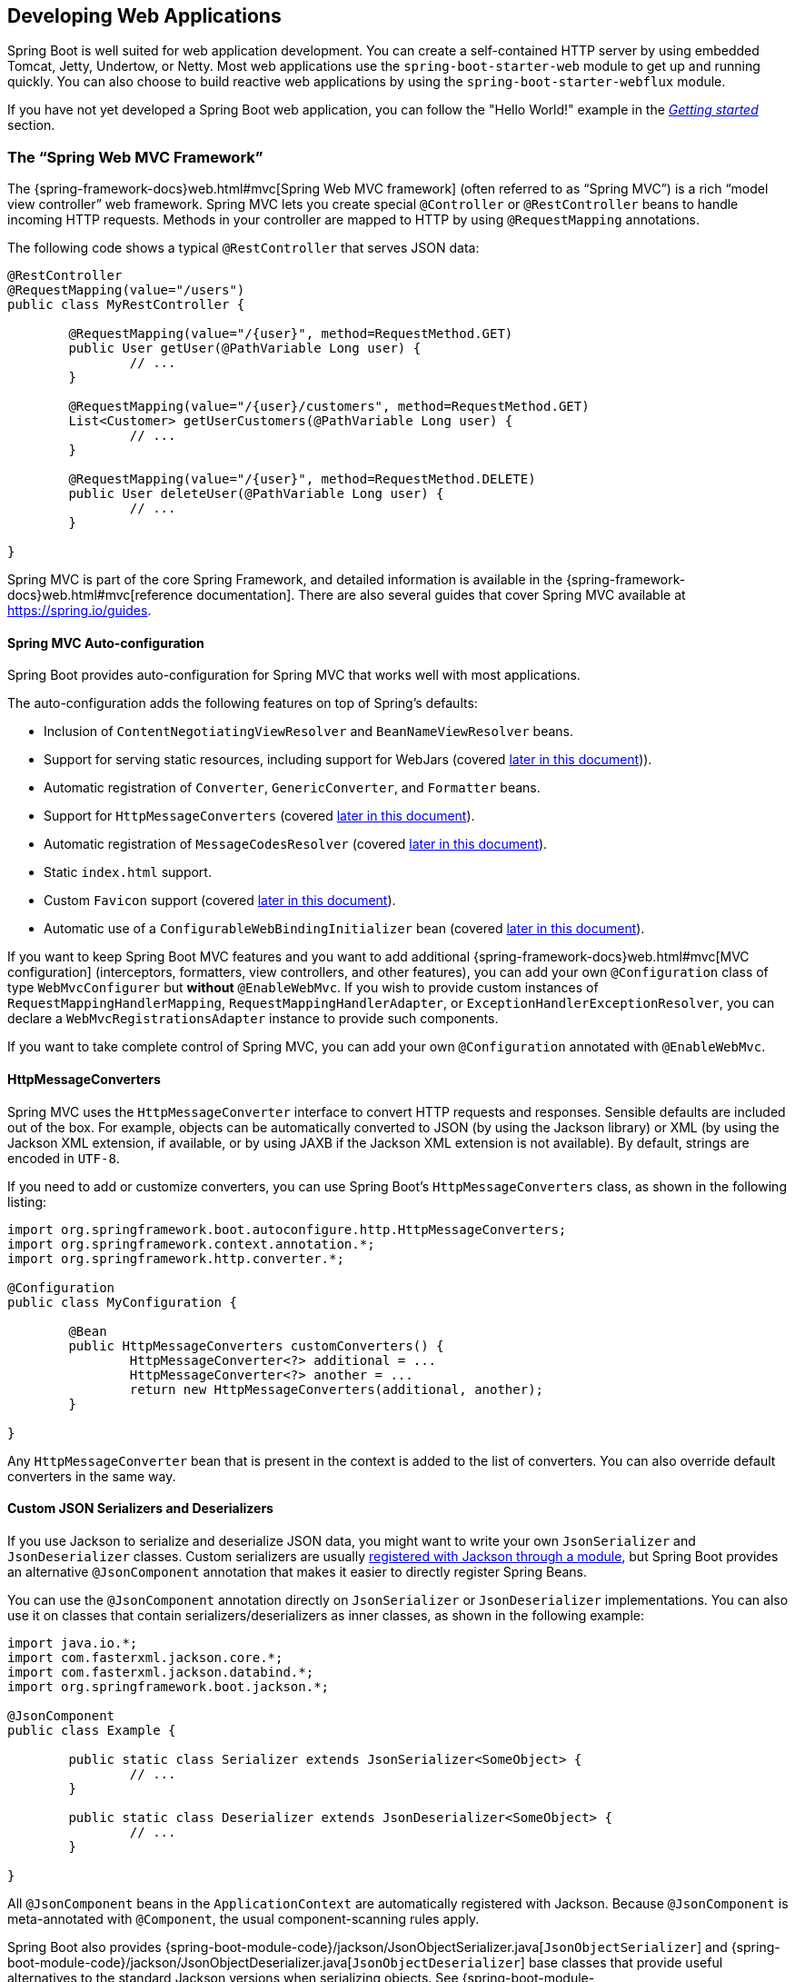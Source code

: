 [[boot-features-developing-web-applications]]
== Developing Web Applications
Spring Boot is well suited for web application development.
You can create a self-contained HTTP server by using embedded Tomcat, Jetty, Undertow, or Netty.
Most web applications use the `spring-boot-starter-web` module to get up and running quickly.
You can also choose to build reactive web applications by using the `spring-boot-starter-webflux` module.

If you have not yet developed a Spring Boot web application, you can follow the "Hello World!" example in the _<<getting-started.adoc#getting-started-first-application, Getting started>>_ section.



[[boot-features-spring-mvc]]
=== The "`Spring Web MVC Framework`"
The {spring-framework-docs}web.html#mvc[Spring Web MVC framework] (often referred to as "`Spring MVC`") is a rich "`model view controller`" web framework.
Spring MVC lets you create special `@Controller` or `@RestController` beans to handle incoming HTTP requests.
Methods in your controller are mapped to HTTP by using `@RequestMapping` annotations.

The following code shows a typical `@RestController` that serves JSON data:

[source,java,indent=0]
----
	@RestController
	@RequestMapping(value="/users")
	public class MyRestController {

		@RequestMapping(value="/{user}", method=RequestMethod.GET)
		public User getUser(@PathVariable Long user) {
			// ...
		}

		@RequestMapping(value="/{user}/customers", method=RequestMethod.GET)
		List<Customer> getUserCustomers(@PathVariable Long user) {
			// ...
		}

		@RequestMapping(value="/{user}", method=RequestMethod.DELETE)
		public User deleteUser(@PathVariable Long user) {
			// ...
		}

	}
----

Spring MVC is part of the core Spring Framework, and detailed information is available in the  {spring-framework-docs}web.html#mvc[reference documentation].
There are also several guides that cover Spring MVC available at https://spring.io/guides.



[[boot-features-spring-mvc-auto-configuration]]
==== Spring MVC Auto-configuration
Spring Boot provides auto-configuration for Spring MVC that works well with most applications.

The auto-configuration adds the following features on top of Spring's defaults:

* Inclusion of `ContentNegotiatingViewResolver` and `BeanNameViewResolver` beans.
* Support for serving static resources, including support for WebJars (covered <<boot-features-spring-mvc-static-content,later in this document>>)).
* Automatic registration of `Converter`, `GenericConverter`, and `Formatter` beans.
* Support for `HttpMessageConverters` (covered <<boot-features-spring-mvc-message-converters,later in this document>>).
* Automatic registration of `MessageCodesResolver` (covered <<boot-features-spring-message-codes,later in this document>>).
* Static `index.html` support.
* Custom `Favicon` support (covered <<boot-features-spring-mvc-favicon,later in this document>>).
* Automatic use of a `ConfigurableWebBindingInitializer` bean (covered <<boot-features-spring-mvc-web-binding-initializer,later in this document>>).

If you want to keep Spring Boot MVC features and you want to add additional {spring-framework-docs}web.html#mvc[MVC configuration] (interceptors, formatters, view controllers, and other features), you can add your own `@Configuration` class of type `WebMvcConfigurer` but *without* `@EnableWebMvc`.
If you wish to provide custom instances of `RequestMappingHandlerMapping`, `RequestMappingHandlerAdapter`, or `ExceptionHandlerExceptionResolver`, you can declare a `WebMvcRegistrationsAdapter` instance to provide such components.

If you want to take complete control of Spring MVC, you can add your own `@Configuration` annotated with `@EnableWebMvc`.


[[boot-features-spring-mvc-message-converters]]
==== HttpMessageConverters
Spring MVC uses the `HttpMessageConverter` interface to convert HTTP requests and responses.
Sensible defaults are included out of the box.
For example, objects can be automatically converted to JSON (by using the Jackson library) or XML (by using the Jackson XML extension, if available, or by using JAXB if the Jackson XML extension is not available).
By default, strings are encoded in `UTF-8`.

If you need to add or customize converters, you can use Spring Boot's `HttpMessageConverters` class, as shown in the following listing:

[source,java,indent=0]
----
	import org.springframework.boot.autoconfigure.http.HttpMessageConverters;
	import org.springframework.context.annotation.*;
	import org.springframework.http.converter.*;

	@Configuration
	public class MyConfiguration {

		@Bean
		public HttpMessageConverters customConverters() {
			HttpMessageConverter<?> additional = ...
			HttpMessageConverter<?> another = ...
			return new HttpMessageConverters(additional, another);
		}

	}
----

Any `HttpMessageConverter` bean that is present in the context is added to the list of converters.
You can also override default converters in the same way.



[[boot-features-json-components]]
==== Custom JSON Serializers and Deserializers
If you use Jackson to serialize and deserialize JSON data, you might want to write your own `JsonSerializer` and `JsonDeserializer` classes.
Custom serializers are usually https://github.com/FasterXML/jackson-docs/wiki/JacksonHowToCustomSerializers[registered with Jackson through a module], but Spring Boot provides an alternative `@JsonComponent` annotation that makes it easier to directly register Spring Beans.

You can use the `@JsonComponent` annotation directly on `JsonSerializer` or `JsonDeserializer` implementations.
You can also use it on classes that contain serializers/deserializers as inner classes, as shown in the following example:

[source,java,indent=0]
----
	import java.io.*;
	import com.fasterxml.jackson.core.*;
	import com.fasterxml.jackson.databind.*;
	import org.springframework.boot.jackson.*;

	@JsonComponent
	public class Example {

		public static class Serializer extends JsonSerializer<SomeObject> {
			// ...
		}

		public static class Deserializer extends JsonDeserializer<SomeObject> {
			// ...
		}

	}
----

All `@JsonComponent` beans in the `ApplicationContext` are automatically registered with Jackson.
Because `@JsonComponent` is meta-annotated with `@Component`, the usual component-scanning rules apply.

Spring Boot also provides {spring-boot-module-code}/jackson/JsonObjectSerializer.java[`JsonObjectSerializer`] and {spring-boot-module-code}/jackson/JsonObjectDeserializer.java[`JsonObjectDeserializer`] base classes that provide useful alternatives to the standard Jackson versions when serializing objects.
See {spring-boot-module-api}/jackson/JsonObjectSerializer.html[`JsonObjectSerializer`] and {spring-boot-module-api}/jackson/JsonObjectDeserializer.html[`JsonObjectDeserializer`] in the Javadoc for details.



[[boot-features-spring-message-codes]]
==== MessageCodesResolver
Spring MVC has a strategy for generating error codes for rendering error messages from binding errors: `MessageCodesResolver`.
If you set the `spring.mvc.message-codes-resolver.format` property `PREFIX_ERROR_CODE` or `POSTFIX_ERROR_CODE`, Spring Boot creates one for you (see the enumeration in {spring-framework-api}/validation/DefaultMessageCodesResolver.Format.html[`DefaultMessageCodesResolver.Format`]).



[[boot-features-spring-mvc-static-content]]
==== Static Content
By default, Spring Boot serves static content from a directory called `/static` (or `/public` or `/resources` or `/META-INF/resources`) in the classpath or from the root of the `ServletContext`.
It uses the `ResourceHttpRequestHandler` from Spring MVC so that you can modify that behavior by adding your own `WebMvcConfigurer` and overriding the `addResourceHandlers` method.

In a stand-alone web application, the default servlet from the container is also enabled and acts as a fallback, serving content from the root of the `ServletContext` if Spring decides not to handle it.
Most of the time, this does not happen (unless you modify the default MVC configuration), because Spring can always handle requests through the `DispatcherServlet`.

By default, resources are mapped on `+/**+`, but you can tune that with the `spring.mvc.static-path-pattern` property.
For instance, relocating all resources to `/resources/**` can be achieved as follows:

[source,properties,indent=0,subs="verbatim,quotes,attributes"]
----
	spring.mvc.static-path-pattern=/resources/**
----

You can also customize the static resource locations by using the `spring.resources.static-locations` property (replacing the default values with a list of directory locations).
The root Servlet context path, `"/"`, is automatically added as a location as well.

In addition to the "`standard`" static resource locations mentioned earlier, a special case is made for https://www.webjars.org/[Webjars content].
Any resources with a path in `+/webjars/**+` are served from jar files if they are packaged in the Webjars format.

TIP: Do not use the `src/main/webapp` directory if your application is packaged as a jar.
Although this directory is a common standard, it works *only* with war packaging, and it is silently ignored by most build tools if you generate a jar.

Spring Boot also supports the advanced resource handling features provided by Spring MVC, allowing use cases such as cache-busting static resources or using version agnostic URLs for Webjars.

To use version agnostic URLs for Webjars, add the `webjars-locator-core` dependency.
Then declare your Webjar.
Using jQuery as an example, adding `"/webjars/jquery/jquery.min.js"` results in `"/webjars/jquery/x.y.z/jquery.min.js"` where `x.y.z` is the Webjar version.

NOTE: If you use JBoss, you need to declare the `webjars-locator-jboss-vfs` dependency instead of the `webjars-locator-core`.
Otherwise, all Webjars resolve as a `404`.

To use cache busting, the following configuration configures a cache busting solution for all static resources, effectively adding a content hash, such as `<link href="/css/spring-2a2d595e6ed9a0b24f027f2b63b134d6.css"/>`, in URLs:

[source,properties,indent=0,subs="verbatim,quotes,attributes"]
----
	spring.resources.chain.strategy.content.enabled=true
	spring.resources.chain.strategy.content.paths=/**
----

NOTE: Links to resources are rewritten in templates at runtime, thanks to a `ResourceUrlEncodingFilter` that is auto-configured for Thymeleaf and FreeMarker.
You should manually declare this filter when using JSPs.
Other template engines are currently not automatically supported but can be with custom template macros/helpers and the use of the {spring-framework-api}/web/servlet/resource/ResourceUrlProvider.html[`ResourceUrlProvider`].

When loading resources dynamically with, for example, a JavaScript module loader, renaming files is not an option.
That is why other strategies are also supported and can be combined.
A "fixed" strategy adds a static version string in the URL without changing the file name, as shown in the following example:

[source,properties,indent=0,subs="verbatim,quotes,attributes"]
----
	spring.resources.chain.strategy.content.enabled=true
	spring.resources.chain.strategy.content.paths=/**
	spring.resources.chain.strategy.fixed.enabled=true
	spring.resources.chain.strategy.fixed.paths=/js/lib/
	spring.resources.chain.strategy.fixed.version=v12
----

With this configuration, JavaScript modules located under `"/js/lib/"` use a fixed versioning strategy (`"/v12/js/lib/mymodule.js"`), while other resources still use the content one (`<link href="/css/spring-2a2d595e6ed9a0b24f027f2b63b134d6.css"/>`).

See {spring-boot-autoconfigure-module-code}/web/ResourceProperties.java[`ResourceProperties`] for more supported options.

[TIP]
====
This feature has been thoroughly described in a dedicated https://spring.io/blog/2014/07/24/spring-framework-4-1-handling-static-web-resources[blog post] and in Spring Framework's {spring-framework-docs}web.html#mvc-config-static-resources[reference documentation].
====

[[boot-features-spring-mvc-welcome-page]]
==== Welcome Page
Spring Boot supports both static and templated welcome pages.
It first looks for an `index.html` file in the configured static content locations.
If one is not found, it then looks for an `index` template.
If either is found, it is automatically used as the welcome page of the application.



[[boot-features-spring-mvc-favicon]]
==== Custom Favicon
Spring Boot looks for a `favicon.ico` in the configured static content locations and the root of the classpath (in that order).
If such a file is present, it is automatically used as the favicon of the application.


[[boot-features-spring-mvc-pathmatch]]
==== Path Matching and Content Negotiation
Spring MVC can map incoming HTTP requests to handlers by looking at the request path and matching it to the mappings defined in your application (for example, `@GetMapping` annotations on Controller methods).

Spring Boot chooses to disable suffix pattern matching by default, which means that requests like `"GET /projects/spring-boot.json"` won't be matched to `@GetMapping("/projects/spring-boot")` mappings.
This is considered as a {spring-framework-docs}web.html#mvc-ann-requestmapping-suffix-pattern-match[best practice for Spring MVC applications].
This feature was mainly useful in the past for HTTP clients which did not send proper "Accept" request headers; we needed to make sure to send the correct Content Type to the client.
Nowadays, Content Negotiation is much more reliable.

There are other ways to deal with HTTP clients that don't consistently send proper "Accept" request headers.
Instead of using suffix matching, we can use a query parameter to ensure that requests like `"GET /projects/spring-boot?format=json"` will be mapped to `@GetMapping("/projects/spring-boot")`:

[source,properties,indent=0,subs="verbatim,quotes,attributes"]
----
	spring.mvc.contentnegotiation.favor-parameter=true

	# We can change the parameter name, which is "format" by default:
	# spring.mvc.contentnegotiation.parameter-name=myparam

	# We can also register additional file extensions/media types with:
	spring.mvc.contentnegotiation.media-types.markdown=text/markdown
----

If you understand the caveats and would still like your application to use suffix pattern matching, the following configuration is required:

[source,properties,indent=0,subs="verbatim,quotes,attributes"]
----
	spring.mvc.contentnegotiation.favor-path-extension=true
	spring.mvc.pathmatch.use-suffix-pattern=true
----

Alternatively, rather than open all suffix patterns, it's more secure to only support registered suffix patterns:

[source,properties,indent=0,subs="verbatim,quotes,attributes"]
----
	spring.mvc.contentnegotiation.favor-path-extension=true
	spring.mvc.pathmatch.use-registered-suffix-pattern=true

	# You can also register additional file extensions/media types with:
	# spring.mvc.contentnegotiation.media-types.adoc=text/asciidoc
----



[[boot-features-spring-mvc-web-binding-initializer]]
==== ConfigurableWebBindingInitializer
Spring MVC uses a `WebBindingInitializer` to initialize a `WebDataBinder` for a particular request.
If you create your own `ConfigurableWebBindingInitializer` `@Bean`, Spring Boot automatically configures Spring MVC to use it.



[[boot-features-spring-mvc-template-engines]]
==== Template Engines
As well as REST web services, you can also use Spring MVC to serve dynamic HTML content.
Spring MVC supports a variety of templating technologies, including Thymeleaf, FreeMarker, and JSPs.
Also, many other templating engines include their own Spring MVC integrations.

Spring Boot includes auto-configuration support for the following templating engines:

 * https://freemarker.apache.org/docs/[FreeMarker]
 * https://docs.groovy-lang.org/docs/next/html/documentation/template-engines.html#_the_markuptemplateengine[Groovy]
 * https://www.thymeleaf.org[Thymeleaf]
 * https://mustache.github.io/[Mustache]

TIP: If possible, JSPs should be avoided.
There are several <<boot-features-jsp-limitations, known limitations>> when using them with embedded servlet containers.

When you use one of these templating engines with the default configuration, your templates are picked up automatically from `src/main/resources/templates`.

TIP: Depending on how you run your application, IntelliJ IDEA orders the classpath differently.
Running your application in the IDE from its main method results in a different ordering than when you run your application by using Maven or Gradle or from its packaged jar.
This can cause Spring Boot to fail to find the templates on the classpath.
If you have this problem, you can reorder the classpath in the IDE to place the module's classes and resources first.
Alternatively, you can configure the template prefix to search every `templates` directory on the classpath, as follows: `classpath*:/templates/`.



[[boot-features-error-handling]]
==== Error Handling
By default, Spring Boot provides an `/error` mapping that handles all errors in a sensible way, and it is registered as a "`global`" error page in the servlet container.
For machine clients, it produces a JSON response with details of the error, the HTTP status, and the exception message.
For browser clients, there is a "`whitelabel`" error view that renders the same data in HTML format (to customize it, add a `View` that resolves to `error`).
To replace the default behavior completely, you can implement `ErrorController` and register a bean definition of that type or add a bean of type `ErrorAttributes` to use the existing mechanism but replace the contents.

TIP: The `BasicErrorController` can be used as a base class for a custom `ErrorController`.
This is particularly useful if you want to add a handler for a new content type (the default is to handle `text/html` specifically and provide a fallback for everything else).
To do so, extend `BasicErrorController`, add a public method with a `@RequestMapping` that has a `produces` attribute, and create a bean of your new type.

You can also define a class annotated with `@ControllerAdvice` to customize the JSON document to return for a particular controller and/or exception type, as shown in the following example:

[source,java,indent=0,subs="verbatim,quotes,attributes"]
----
	@ControllerAdvice(basePackageClasses = AcmeController.class)
	public class AcmeControllerAdvice extends ResponseEntityExceptionHandler {

		@ExceptionHandler(YourException.class)
		@ResponseBody
		ResponseEntity<?> handleControllerException(HttpServletRequest request, Throwable ex) {
			HttpStatus status = getStatus(request);
			return new ResponseEntity<>(new CustomErrorType(status.value(), ex.getMessage()), status);
		}

		private HttpStatus getStatus(HttpServletRequest request) {
			Integer statusCode = (Integer) request.getAttribute("javax.servlet.error.status_code");
			if (statusCode == null) {
				return HttpStatus.INTERNAL_SERVER_ERROR;
			}
			return HttpStatus.valueOf(statusCode);
		}

	}
----

In the preceding example, if `YourException` is thrown by a controller defined in the same package as `AcmeController`, a JSON representation of the `CustomErrorType` POJO is used instead of the `ErrorAttributes` representation.



[[boot-features-error-handling-custom-error-pages]]
===== Custom Error Pages
If you want to display a custom HTML error page for a given status code, you can add a file to an `/error` folder.
Error pages can either be static HTML (that is, added under any of the static resource folders) or be built by using templates.
The name of the file should be the exact status code or a series mask.

For example, to map `404` to a static HTML file, your folder structure would be as follows:

[source,indent=0,subs="verbatim,quotes,attributes"]
----
	src/
	 +- main/
	     +- java/
	     |   + <source code>
	     +- resources/
	         +- public/
	             +- error/
	             |   +- 404.html
	             +- <other public assets>
----

To map all `5xx` errors by using a FreeMarker template, your folder structure would be as follows:

[source,indent=0,subs="verbatim,quotes,attributes"]
----
	src/
	 +- main/
	     +- java/
	     |   + <source code>
	     +- resources/
	         +- templates/
	             +- error/
	             |   +- 5xx.ftl
	             +- <other templates>
----

For more complex mappings, you can also add beans that implement the `ErrorViewResolver` interface, as shown in the following example:

[source,java,indent=0,subs="verbatim,quotes,attributes"]
----
	public class MyErrorViewResolver implements ErrorViewResolver {

		@Override
		public ModelAndView resolveErrorView(HttpServletRequest request,
				HttpStatus status, Map<String, Object> model) {
			// Use the request or status to optionally return a ModelAndView
			return ...
		}

	}
----


You can also use regular Spring MVC features such as {spring-framework-docs}web.html#mvc-exceptionhandlers[`@ExceptionHandler` methods] and {spring-framework-docs}web.html#mvc-ann-controller-advice[`@ControllerAdvice`].
The `ErrorController` then picks up any unhandled exceptions.



[[boot-features-error-handling-mapping-error-pages-without-mvc]]
===== Mapping Error Pages outside of Spring MVC
For applications that do not use Spring MVC, you can use the `ErrorPageRegistrar` interface to directly register `ErrorPages`.
This abstraction works directly with the underlying embedded servlet container and works even if you do not have a Spring MVC `DispatcherServlet`.

[source,java,indent=0,subs="verbatim,quotes,attributes"]
----
	@Bean
	public ErrorPageRegistrar errorPageRegistrar(){
		return new MyErrorPageRegistrar();
	}

	// ...

	private static class MyErrorPageRegistrar implements ErrorPageRegistrar {

		@Override
		public void registerErrorPages(ErrorPageRegistry registry) {
			registry.addErrorPages(new ErrorPage(HttpStatus.BAD_REQUEST, "/400"));
		}

	}
----

NOTE: If you register an `ErrorPage` with a path that ends up being handled by a `Filter` (as is common with some non-Spring web frameworks, like Jersey and Wicket), then the `Filter` has to be explicitly registered as an `ERROR` dispatcher, as shown in the following example:

[source,java,indent=0,subs="verbatim,quotes,attributes"]
----
	@Bean
	public FilterRegistrationBean myFilter() {
		FilterRegistrationBean registration = new FilterRegistrationBean();
		registration.setFilter(new MyFilter());
		...
		registration.setDispatcherTypes(EnumSet.allOf(DispatcherType.class));
		return registration;
	}
----

Note that the default `FilterRegistrationBean` does not include the `ERROR` dispatcher type.



[[boot-features-error-handling-war-deployment]]
===== Error handling in a war deployment
When deployed to a servlet container, Spring Boot uses its error page filter to forward a request with an error status to the appropriate error page.
This is necessary as the Servlet specification does not provide an API for registering error pages.
Depending on the container that you are deploying your war file to and the technologies that your application uses, some additional configuration may be required.

The error page filter can only forward the request to the correct error page if the response has not already been committed.
By default, WebSphere Application Server 8.0 and later commits the response upon successful completion of a servlet's service method.
You should disable this behavior by setting `com.ibm.ws.webcontainer.invokeFlushAfterService` to `false`.

If you are using Spring Security and want to access the principal in an error page, you must configure Spring Security's filter to be invoked on error dispatches.
To do so, set the `spring.security.filter.dispatcher-types` property to `async, error, forward, request`.




[[boot-features-spring-hateoas]]
==== Spring HATEOAS
If you develop a RESTful API that makes use of hypermedia, Spring Boot provides auto-configuration for Spring HATEOAS that works well with most applications.
The auto-configuration replaces the need to use `@EnableHypermediaSupport` and registers a number of beans to ease building hypermedia-based applications, including a `LinkDiscoverers` (for client side support) and an `ObjectMapper` configured to correctly marshal responses into the desired representation.
The `ObjectMapper` is customized by setting the various `spring.jackson.*` properties or, if one exists, by a `Jackson2ObjectMapperBuilder` bean.

You can take control of Spring HATEOAS's configuration by using `@EnableHypermediaSupport`.
Note that doing so disables the `ObjectMapper` customization described earlier.



[[boot-features-cors]]
==== CORS Support
https://en.wikipedia.org/wiki/Cross-origin_resource_sharing[Cross-origin resource sharing] (CORS) is a https://www.w3.org/TR/cors/[W3C specification] implemented by https://caniuse.com/#feat=cors[most browsers] that lets you specify in a flexible way what kind of cross-domain requests are authorized., instead of using some less secure and less powerful approaches such as IFRAME or JSONP.

As of version 4.2, Spring MVC {spring-framework-docs}web.html#cors[supports CORS].
Using {spring-framework-docs}web.html#controller-method-cors-configuration[controller method CORS configuration] with {spring-framework-api}/web/bind/annotation/CrossOrigin.html[`@CrossOrigin`] annotations in your Spring Boot application does not require any specific configuration.
{spring-framework-docs}web.html#global-cors-configuration[Global CORS configuration] can be defined by registering a `WebMvcConfigurer` bean with a customized `addCorsMappings(CorsRegistry)` method, as shown in the following example:

[source,java,indent=0]
----
	@Configuration
	public class MyConfiguration {

		@Bean
		public WebMvcConfigurer corsConfigurer() {
			return new WebMvcConfigurer() {
				@Override
				public void addCorsMappings(CorsRegistry registry) {
					registry.addMapping("/api/**");
				}
			};
		}
	}
----



[[boot-features-webflux]]
=== The "`Spring WebFlux Framework`"
Spring WebFlux is the new reactive web framework introduced in Spring Framework 5.0.
Unlike Spring MVC, it does not require the Servlet API, is fully asynchronous and non-blocking, and implements the https://www.reactive-streams.org/[Reactive Streams] specification through https://projectreactor.io/[the Reactor project].

Spring WebFlux comes in two flavors: functional and annotation-based.
The annotation-based one is quite close to the Spring MVC model, as shown in the following example:

[source,java,indent=0]
----
	@RestController
	@RequestMapping("/users")
	public class MyRestController {

		@GetMapping("/{user}")
		public Mono<User> getUser(@PathVariable Long user) {
			// ...
		}

		@GetMapping("/{user}/customers")
		public Flux<Customer> getUserCustomers(@PathVariable Long user) {
			// ...
		}

		@DeleteMapping("/{user}")
		public Mono<User> deleteUser(@PathVariable Long user) {
			// ...
		}

	}
----

"`WebFlux.fn`", the functional variant, separates the routing configuration from the actual handling of the requests, as shown in the following example:

[source,java,indent=0]
----
	@Configuration
	public class RoutingConfiguration {

		@Bean
		public RouterFunction<ServerResponse> monoRouterFunction(UserHandler userHandler) {
			return route(GET("/{user}").and(accept(APPLICATION_JSON)), userHandler::getUser)
					.andRoute(GET("/{user}/customers").and(accept(APPLICATION_JSON)), userHandler::getUserCustomers)
					.andRoute(DELETE("/{user}").and(accept(APPLICATION_JSON)), userHandler::deleteUser);
		}

	}

	@Component
	public class UserHandler {

		public Mono<ServerResponse> getUser(ServerRequest request) {
			// ...
		}

		public Mono<ServerResponse> getUserCustomers(ServerRequest request) {
			// ...
		}

		public Mono<ServerResponse> deleteUser(ServerRequest request) {
			// ...
		}
	}
----

WebFlux is part of the Spring Framework and detailed information is available in its {spring-framework-docs}web-reactive.html#webflux-fn[reference documentation].

TIP: You can define as many `RouterFunction` beans as you like to modularize the definition of the router.
Beans can be ordered if you need to apply a precedence.

To get started, add the `spring-boot-starter-webflux` module to your application.

NOTE: Adding both `spring-boot-starter-web` and `spring-boot-starter-webflux` modules in your application results in Spring Boot auto-configuring Spring MVC, not WebFlux.
This behavior has been chosen because many Spring developers add `spring-boot-starter-webflux` to their Spring MVC application to use the reactive `WebClient`.
You can still enforce your choice by setting the chosen application type to `SpringApplication.setWebApplicationType(WebApplicationType.REACTIVE)`.



[[boot-features-webflux-auto-configuration]]
==== Spring WebFlux Auto-configuration
Spring Boot provides auto-configuration for Spring WebFlux that works well with most applications.

The auto-configuration adds the following features on top of Spring's defaults:

* Configuring codecs for `HttpMessageReader` and `HttpMessageWriter` instances (described <<boot-features-webflux-httpcodecs,later in this document>>).
* Support for serving static resources, including support for WebJars (described <<boot-features-spring-mvc-static-content,later in this document>>).

If you want to keep Spring Boot WebFlux features and you want to add additional {spring-framework-docs}web.html#web-reactive[WebFlux configuration], you can add your own `@Configuration` class of type `WebFluxConfigurer` but *without* `@EnableWebFlux`.

If you want to take complete control of Spring WebFlux, you can add your own `@Configuration` annotated with `@EnableWebFlux`.



[[boot-features-webflux-httpcodecs]]
==== HTTP Codecs with HttpMessageReaders and HttpMessageWriters
Spring WebFlux uses the `HttpMessageReader` and `HttpMessageWriter` interfaces to convert HTTP requests and responses.
They are configured with `CodecConfigurer` to have sensible defaults by looking at the libraries available in your classpath.

Spring Boot applies further customization by using `CodecCustomizer` instances.
For example, `spring.jackson.*` configuration keys are applied to the Jackson codec.

If you need to add or customize codecs, you can create a custom `CodecCustomizer` component, as shown in the following example:

[source,java,indent=0]
----
	import org.springframework.boot.web.codec.CodecCustomizer;

	@Configuration
	public class MyConfiguration {

		@Bean
		public CodecCustomizer myCodecCustomizer() {
			return codecConfigurer -> {
				// ...
			}
		}

	}
----

You can also leverage <<boot-features-json-components,Boot's custom JSON serializers and deserializers>>.



[[boot-features-webflux-static-content]]
==== Static Content
By default, Spring Boot serves static content from a directory called `/static` (or `/public` or `/resources` or `/META-INF/resources`) in the classpath.
It uses the `ResourceWebHandler` from Spring WebFlux so that you can modify that behavior by adding your own `WebFluxConfigurer` and overriding the `addResourceHandlers` method.

By default, resources are mapped on `+/**+`, but you can tune that by setting the `spring.webflux.static-path-pattern` property.
For instance, relocating all resources to `/resources/**` can be achieved as follows:

[source,properties,indent=0,subs="verbatim,quotes,attributes"]
----
	spring.webflux.static-path-pattern=/resources/**
----

You can also customize the static resource locations by using `spring.resources.static-locations`.
Doing so replaces the default values with a list of directory locations.
If you do so, the default welcome page detection switches to your custom locations.
So, if there is an `index.html` in any of your locations on startup, it is the home page of the application.

In addition to the "`standard`" static resource locations listed earlier, a special case is made for https://www.webjars.org/[Webjars content].
Any resources with a path in `+/webjars/**+` are served from jar files if they are packaged in the Webjars format.

TIP: Spring WebFlux applications do not strictly depend on the Servlet API, so they cannot be deployed as war files and do not use the `src/main/webapp` directory.



[[boot-features-webflux-template-engines]]
==== Template Engines
As well as REST web services, you can also use Spring WebFlux to serve dynamic HTML content.
Spring WebFlux supports a variety of templating technologies, including Thymeleaf, FreeMarker, and Mustache.

Spring Boot includes auto-configuration support for the following templating engines:

 * https://freemarker.apache.org/docs/[FreeMarker]
 * https://www.thymeleaf.org[Thymeleaf]
 * https://mustache.github.io/[Mustache]

When you use one of these templating engines with the default configuration, your templates are picked up automatically from `src/main/resources/templates`.



[[boot-features-webflux-error-handling]]
==== Error Handling
Spring Boot provides a `WebExceptionHandler` that handles all errors in a sensible way.
Its position in the processing order is immediately before the handlers provided by WebFlux, which are considered last.
For machine clients, it produces a JSON response with details of the error, the HTTP status, and the exception message.
For browser clients, there is a "`whitelabel`" error handler that renders the same data in HTML format.
You can also provide your own HTML templates to display errors (see the <<boot-features-webflux-error-handling-custom-error-pages,next section>>).

The first step to customizing this feature often involves using the existing mechanism but replacing or augmenting the error contents.
For that, you can add a bean of type`ErrorAttributes`.

To change the error handling behavior, you can implement `ErrorWebExceptionHandler` and register a bean definition of that type.
Because a `WebExceptionHandler` is quite low-level, Spring Boot also provides a convenient `AbstractErrorWebExceptionHandler` to let you handle errors in a WebFlux functional way, as shown in the following example:

[source,java,indent=0,subs="verbatim,quotes,attributes"]
----
	public class CustomErrorWebExceptionHandler extends AbstractErrorWebExceptionHandler {

		// Define constructor here

		@Override
		protected RouterFunction<ServerResponse> getRoutingFunction(ErrorAttributes errorAttributes) {

			return RouterFunctions
					.route(aPredicate, aHandler)
					.andRoute(anotherPredicate, anotherHandler);
		}

	}
----

For a more complete picture, you can also subclass `DefaultErrorWebExceptionHandler` directly and override specific methods.



[[boot-features-webflux-error-handling-custom-error-pages]]
===== Custom Error Pages
If you want to display a custom HTML error page for a given status code, you can add a file to an `/error` folder.
Error pages can either be static HTML (that is, added under any of the static resource folders) or built with templates.
The name of the file should be the exact status code or a series mask.

For example, to map `404` to a static HTML file, your folder structure would be as follows:

[source,indent=0,subs="verbatim,quotes,attributes"]
----
	src/
	 +- main/
	     +- java/
	     |   + <source code>
	     +- resources/
	         +- public/
	             +- error/
	             |   +- 404.html
	             +- <other public assets>
----

To map all `5xx` errors by using a Mustache template, your folder structure would be as follows:

[source,indent=0,subs="verbatim,quotes,attributes"]
----
	src/
	 +- main/
	     +- java/
	     |   + <source code>
	     +- resources/
	         +- templates/
	             +- error/
	             |   +- 5xx.mustache
	             +- <other templates>
----



[[boot-features-webflux-web-filters]]
==== Web Filters
Spring WebFlux provides a `WebFilter` interface that can be implemented to filter HTTP request-response exchanges.
`WebFilter` beans found in the application context will be automatically used to filter each exchange.

Where the order of the filters is important they can implement `Ordered` or be annotated with `@Order`.
Spring Boot auto-configuration may configure web filters for you.
When it does so, the orders shown in the following table will be used:

|===
| Web Filter | Order

| `MetricsWebFilter`
| `Ordered.HIGHEST_PRECEDENCE + 1`

| `WebFilterChainProxy` (Spring Security)
| `-100`

| `HttpTraceWebFilter`
| `Ordered.LOWEST_PRECEDENCE - 10`
|===



[[boot-features-jersey]]
=== JAX-RS and Jersey
If you prefer the JAX-RS programming model for REST endpoints, you can use one of the available implementations instead of Spring MVC.
https://jersey.github.io/[Jersey] and https://cxf.apache.org/[Apache CXF] work quite well out of the box.
CXF requires you to register its `Servlet` or `Filter` as a `@Bean` in your application context.
Jersey has some native Spring support, so we also provide auto-configuration support for it in Spring Boot, together with a starter.

To get started with Jersey, include the `spring-boot-starter-jersey` as a dependency and then you need one `@Bean` of type `ResourceConfig` in which you register all the endpoints, as shown in the following example:

[source,java,indent=0,subs="verbatim,quotes,attributes"]
----
	@Component
	public class JerseyConfig extends ResourceConfig {

		public JerseyConfig() {
			register(Endpoint.class);
		}

	}
----

WARNING: Jersey's support for scanning executable archives is rather limited.
For example, it cannot scan for endpoints in a package found in a <<deployment.adoc#deployment-install, fully executable jar file>> or in `WEB-INF/classes` when running an executable war file.
To avoid this limitation, the `packages` method should not be used, and endpoints should be registered individually by using the `register` method, as shown in the preceding example.

For more advanced customizations, you can also register an arbitrary number of beans that implement `ResourceConfigCustomizer`.

All the registered endpoints should be `@Components` with HTTP resource annotations (`@GET` and others), as shown in the following example:

[source,java,indent=0,subs="verbatim,quotes,attributes"]
----
	@Component
	@Path("/hello")
	public class Endpoint {

		@GET
		public String message() {
			return "Hello";
		}

	}
----

Since the `Endpoint` is a Spring `@Component`, its lifecycle is managed by Spring and you can use the `@Autowired` annotation to inject dependencies and use the `@Value` annotation to inject external configuration.
By default, the Jersey servlet is registered and mapped to `/*`.
You can change the mapping by adding `@ApplicationPath` to your `ResourceConfig`.

By default, Jersey is set up as a Servlet in a `@Bean` of type `ServletRegistrationBean` named `jerseyServletRegistration`.
By default, the servlet is initialized lazily, but you can customize that behavior by setting `spring.jersey.servlet.load-on-startup`.
You can disable or override that bean by creating one of your own with the same name.
You can also use a filter instead of a servlet by setting `spring.jersey.type=filter` (in which case, the `@Bean` to replace or override is `jerseyFilterRegistration`).
The filter has an `@Order`, which you can set with `spring.jersey.filter.order`.
Both the servlet and the filter registrations can be given init parameters by using `spring.jersey.init.*` to specify a map of properties.

There is a {spring-boot-code}/spring-boot-samples/spring-boot-sample-jersey[Jersey sample] so that you can see how to set things up.



[[boot-features-embedded-container]]
=== Embedded Servlet Container Support
Spring Boot includes support for embedded https://tomcat.apache.org/[Tomcat], https://www.eclipse.org/jetty/[Jetty], and https://github.com/undertow-io/undertow[Undertow] servers.
Most developers use the appropriate "`Starter`" to obtain a fully configured instance.
By default, the embedded server listens for HTTP requests on port `8080`.



[[boot-features-embedded-container-servlets-filters-listeners]]
==== Servlets, Filters, and listeners
When using an embedded servlet container, you can register servlets, filters, and all the listeners (such as `HttpSessionListener`) from the Servlet spec, either by using Spring beans or by scanning for Servlet components.



[[boot-features-embedded-container-servlets-filters-listeners-beans]]
===== Registering Servlets, Filters, and Listeners as Spring Beans
Any `Servlet`, `Filter`, or servlet `*Listener` instance that is a Spring bean is registered with the embedded container.
This can be particularly convenient if you want to refer to a value from your `application.properties` during configuration.

By default, if the context contains only a single Servlet, it is mapped to `/`.
In the case of multiple servlet beans, the bean name is used as a path prefix.
Filters map to `+/*+`.

If convention-based mapping is not flexible enough, you can use the `ServletRegistrationBean`, `FilterRegistrationBean`, and `ServletListenerRegistrationBean` classes for complete control.

Spring Boot ships with many auto-configurations that may define Filter beans.
Here are a few examples of Filters and their respective order (lower order value means higher precedence):

|===
| Servlet Filter | Order

| `OrderedCharacterEncodingFilter`
| `Ordered.HIGHEST_PRECEDENCE`

| `WebMvcMetricsFilter`
| `Ordered.HIGHEST_PRECEDENCE + 1`

| `ErrorPageFilter`
| `Ordered.HIGHEST_PRECEDENCE + 1`

| `HttpTraceFilter`
| `Ordered.LOWEST_PRECEDENCE - 10`
|===

It is usually safe to leave Filter beans unordered.

If a specific order is required, you should annotate the `Filter` with `@Order` or make it implement `Ordered`.
You cannot configure the order of a `Filter` by annotating its bean method with `@Order`.
If you cannot change the `Filter` class to add `@Order` or implement `Ordered`, you must define a `FilterRegistrationBean` for the `Filter` and set the registration bean's order using the `setOrder(int)` method.
Avoid configuring a Filter that reads the request body at `Ordered.HIGHEST_PRECEDENCE`, since it might go against the character encoding configuration of your application.
If a Servlet filter wraps the request, it should be configured with an order that is less than or equal to `OrderedFilter.REQUEST_WRAPPER_FILTER_MAX_ORDER`.

WARNING: Take care when registering `Filter` beans since they are initialized very early in the application lifectyle.
If you need to register a `Filter` that interacts with other beans, consider using a {spring-boot-module-api}/web/servlet/DelegatingFilterProxyRegistrationBean.html[`DelegatingFilterProxyRegistrationBean`] instead.



[[boot-features-embedded-container-context-initializer]]
==== Servlet Context Initialization
Embedded servlet containers do not directly execute the Servlet 3.0+ `javax.servlet.ServletContainerInitializer` interface or Spring's `org.springframework.web.WebApplicationInitializer` interface.
This is an intentional design decision intended to reduce the risk that third party libraries designed to run inside a war may break Spring Boot applications.

If you need to perform servlet context initialization in a Spring Boot application, you should register a bean that implements the `org.springframework.boot.web.servlet.ServletContextInitializer` interface.
The single `onStartup` method provides access to the `ServletContext` and, if necessary, can easily be used as an adapter to an existing `WebApplicationInitializer`.



[[boot-features-embedded-container-servlets-filters-listeners-scanning]]
===== Scanning for Servlets, Filters, and listeners
When using an embedded container, automatic registration of classes annotated with `@WebServlet`, `@WebFilter`, and `@WebListener` can be enabled by using `@ServletComponentScan`.

TIP: `@ServletComponentScan` has no effect in a standalone container, where the container's built-in discovery mechanisms are used instead.



[[boot-features-embedded-container-application-context]]
==== The ServletWebServerApplicationContext
Under the hood, Spring Boot uses a different type of `ApplicationContext` for embedded servlet container support.
The `ServletWebServerApplicationContext` is a special type of `WebApplicationContext` that bootstraps itself by searching for a single `ServletWebServerFactory` bean.
Usually a `TomcatServletWebServerFactory`, `JettyServletWebServerFactory`, or `UndertowServletWebServerFactory` has been auto-configured.

NOTE: You usually do not need to be aware of these implementation classes.
Most applications are auto-configured, and the appropriate `ApplicationContext` and `ServletWebServerFactory` are created on your behalf.



[[boot-features-customizing-embedded-containers]]
==== Customizing Embedded Servlet Containers
Common servlet container settings can be configured by using Spring `Environment` properties.
Usually, you would define the properties in your `application.properties` file.

Common server settings include:

* Network settings: Listen port for incoming HTTP requests (`server.port`), interface address to bind to `server.address`, and so on.
* Session settings: Whether the session is persistent (`server.servlet.session.persistent`), session timeout (`server.servlet.session.timeout`), location of session data (`server.servlet.session.store-dir`), and session-cookie configuration (`server.servlet.session.cookie.*`).
* Error management: Location of the error page (`server.error.path`) and so on.
* <<howto.adoc#howto-configure-ssl,SSL>>
* <<howto.adoc#how-to-enable-http-response-compression,HTTP compression>>

Spring Boot tries as much as possible to expose common settings, but this is not always possible.
For those cases, dedicated namespaces offer server-specific customizations (see `server.tomcat` and `server.undertow`).
For instance, <<howto.adoc#howto-configure-accesslogs,access logs>> can be configured with specific features of the embedded servlet container.

TIP: See the {spring-boot-autoconfigure-module-code}/web/ServerProperties.java[`ServerProperties`] class for a complete list.



[[boot-features-programmatic-embedded-container-customization]]
===== Programmatic Customization
If you need to programmatically configure your embedded servlet container, you can register a Spring bean that implements the `WebServerFactoryCustomizer` interface.
`WebServerFactoryCustomizer` provides access to the `ConfigurableServletWebServerFactory`, which includes numerous customization setter methods.
The following example shows programmatically setting the port:

[source,java,indent=0]
----
	import org.springframework.boot.web.server.WebServerFactoryCustomizer;
	import org.springframework.boot.web.servlet.server.ConfigurableServletWebServerFactory;
	import org.springframework.stereotype.Component;

	@Component
	public class CustomizationBean implements WebServerFactoryCustomizer<ConfigurableServletWebServerFactory> {

		@Override
		public void customize(ConfigurableServletWebServerFactory server) {
			server.setPort(9000);
		}

	}
----

NOTE: `TomcatServletWebServerFactory`, `JettyServletWebServerFactory` and `UndertowServletWebServerFactory` are dedicated variants of `ConfigurableServletWebServerFactory` that have additional customization setter methods for Tomcat, Jetty and Undertow respectively.



[[boot-features-customizing-configurableservletwebserverfactory-directly]]
===== Customizing ConfigurableServletWebServerFactory Directly
If the preceding customization techniques are too limited, you can register the `TomcatServletWebServerFactory`, `JettyServletWebServerFactory`, or `UndertowServletWebServerFactory` bean yourself.

[source,java,indent=0]
----
	@Bean
	public ConfigurableServletWebServerFactory webServerFactory() {
		TomcatServletWebServerFactory factory = new TomcatServletWebServerFactory();
		factory.setPort(9000);
		factory.setSessionTimeout(10, TimeUnit.MINUTES);
		factory.addErrorPages(new ErrorPage(HttpStatus.NOT_FOUND, "/notfound.html"));
		return factory;
	}
----

Setters are provided for many configuration options.
Several protected method "`hooks`" are also provided should you need to do something more exotic.
See the {spring-boot-module-api}/web/servlet/server/ConfigurableServletWebServerFactory.html[source code documentation] for details.



[[boot-features-jsp-limitations]]
==== JSP Limitations
When running a Spring Boot application that uses an embedded servlet container (and is packaged as an executable archive), there are some limitations in the JSP support.

* With Jetty and Tomcat, it should work if you use war packaging.
  An executable war will work when launched with `java -jar`, and will also be deployable to any standard container.
  JSPs are not supported when using an executable jar.

* Undertow does not support JSPs.

* Creating a custom `error.jsp` page does not override the default view for <<boot-features-error-handling,error handling>>.
  <<boot-features-error-handling-custom-error-pages,Custom error pages>> should be used instead.

There is a {spring-boot-code}/spring-boot-samples/spring-boot-sample-web-jsp[JSP sample] so that you can see how to set things up.



[[boot-features-reactive-server]]
=== Embedded Reactive Server Support
Spring Boot includes support for the following embedded reactive web servers: Reactor Netty, Tomcat, Jetty, and Undertow.
Most developers use the appropriate “Starter” to obtain a fully configured instance.
By default, the embedded server listens for HTTP requests on port 8080.



[[boot-features-reactive-server-resources]]
=== Reactive Server Resources Configuration
When auto-configuring a Reactor Netty or Jetty server, Spring Boot will create specific beans that will provide HTTP resources to the server instance: `ReactorResourceFactory` or `JettyResourceFactory`.

By default, those resources will be also shared with the Reactor Netty and Jetty clients for optimal performances, given:

* the same technology is used for server and client
* the client instance is built using the `WebClient.Builder` bean auto-configured by Spring Boot

Developers can override the resource configuration for Jetty and Reactor Netty by providing a custom `ReactorResourceFactory` or `JettyResourceFactory` bean - this will be applied to both clients and servers.

You can learn more about the resource configuration on the client side in the <<boot-features-webclient-runtime, WebClient Runtime section>>.



